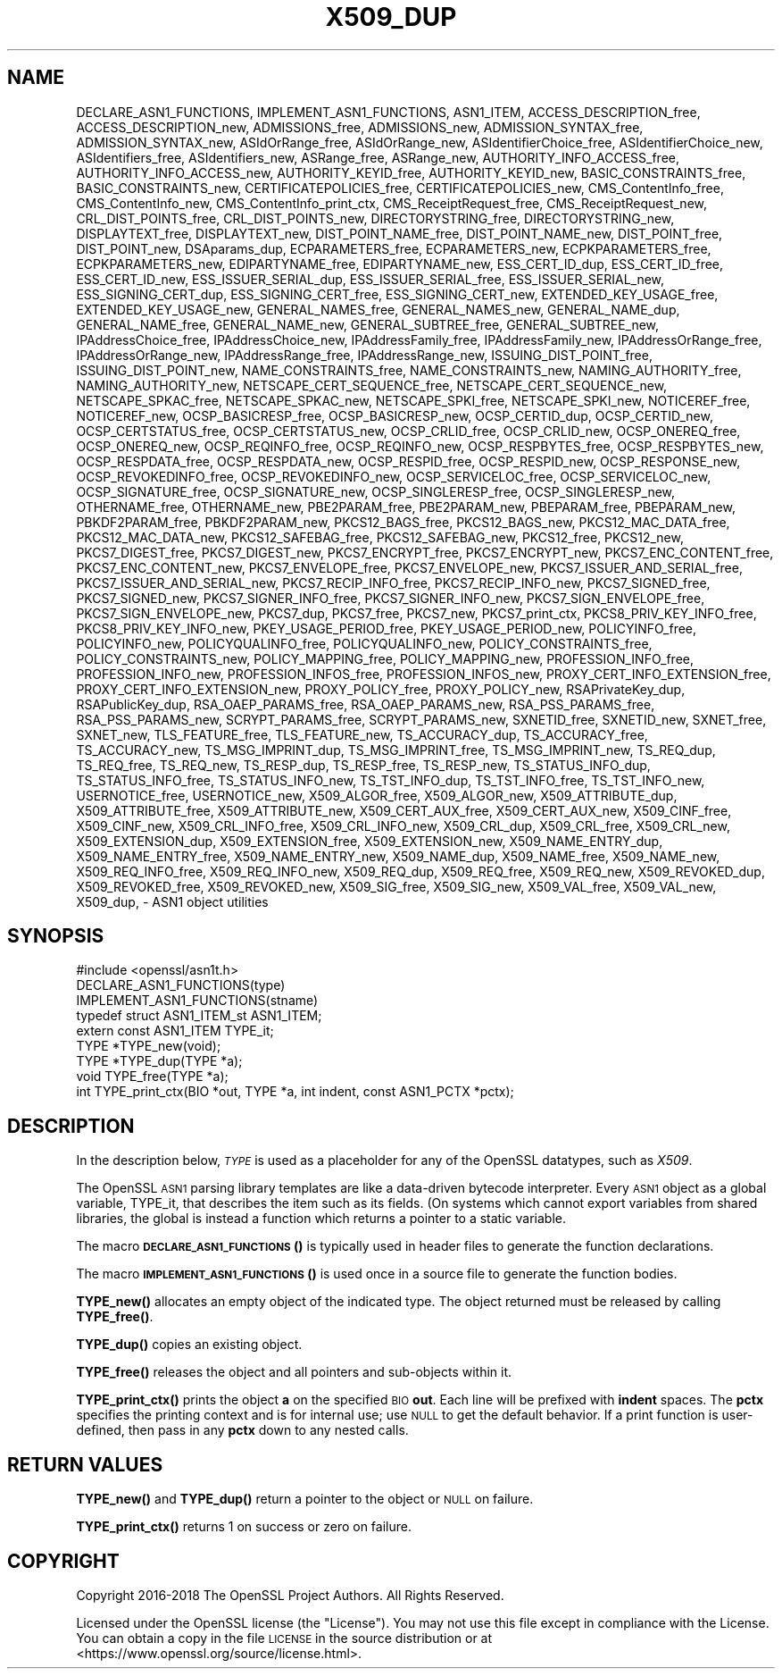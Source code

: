 .\" Automatically generated by Pod::Man 4.10 (Pod::Simple 3.35)
.\"
.\" Standard preamble:
.\" ========================================================================
.de Sp \" Vertical space (when we can't use .PP)
.if t .sp .5v
.if n .sp
..
.de Vb \" Begin verbatim text
.ft CW
.nf
.ne \\$1
..
.de Ve \" End verbatim text
.ft R
.fi
..
.\" Set up some character translations and predefined strings.  \*(-- will
.\" give an unbreakable dash, \*(PI will give pi, \*(L" will give a left
.\" double quote, and \*(R" will give a right double quote.  \*(C+ will
.\" give a nicer C++.  Capital omega is used to do unbreakable dashes and
.\" therefore won't be available.  \*(C` and \*(C' expand to `' in nroff,
.\" nothing in troff, for use with C<>.
.tr \(*W-
.ds C+ C\v'-.1v'\h'-1p'\s-2+\h'-1p'+\s0\v'.1v'\h'-1p'
.ie n \{\
.    ds -- \(*W-
.    ds PI pi
.    if (\n(.H=4u)&(1m=24u) .ds -- \(*W\h'-12u'\(*W\h'-12u'-\" diablo 10 pitch
.    if (\n(.H=4u)&(1m=20u) .ds -- \(*W\h'-12u'\(*W\h'-8u'-\"  diablo 12 pitch
.    ds L" ""
.    ds R" ""
.    ds C` ""
.    ds C' ""
'br\}
.el\{\
.    ds -- \|\(em\|
.    ds PI \(*p
.    ds L" ``
.    ds R" ''
.    ds C`
.    ds C'
'br\}
.\"
.\" Escape single quotes in literal strings from groff's Unicode transform.
.ie \n(.g .ds Aq \(aq
.el       .ds Aq '
.\"
.\" If the F register is >0, we'll generate index entries on stderr for
.\" titles (.TH), headers (.SH), subsections (.SS), items (.Ip), and index
.\" entries marked with X<> in POD.  Of course, you'll have to process the
.\" output yourself in some meaningful fashion.
.\"
.\" Avoid warning from groff about undefined register 'F'.
.de IX
..
.nr rF 0
.if \n(.g .if rF .nr rF 1
.if (\n(rF:(\n(.g==0)) \{\
.    if \nF \{\
.        de IX
.        tm Index:\\$1\t\\n%\t"\\$2"
..
.        if !\nF==2 \{\
.            nr % 0
.            nr F 2
.        \}
.    \}
.\}
.rr rF
.\"
.\" Accent mark definitions (@(#)ms.acc 1.5 88/02/08 SMI; from UCB 4.2).
.\" Fear.  Run.  Save yourself.  No user-serviceable parts.
.    \" fudge factors for nroff and troff
.if n \{\
.    ds #H 0
.    ds #V .8m
.    ds #F .3m
.    ds #[ \f1
.    ds #] \fP
.\}
.if t \{\
.    ds #H ((1u-(\\\\n(.fu%2u))*.13m)
.    ds #V .6m
.    ds #F 0
.    ds #[ \&
.    ds #] \&
.\}
.    \" simple accents for nroff and troff
.if n \{\
.    ds ' \&
.    ds ` \&
.    ds ^ \&
.    ds , \&
.    ds ~ ~
.    ds /
.\}
.if t \{\
.    ds ' \\k:\h'-(\\n(.wu*8/10-\*(#H)'\'\h"|\\n:u"
.    ds ` \\k:\h'-(\\n(.wu*8/10-\*(#H)'\`\h'|\\n:u'
.    ds ^ \\k:\h'-(\\n(.wu*10/11-\*(#H)'^\h'|\\n:u'
.    ds , \\k:\h'-(\\n(.wu*8/10)',\h'|\\n:u'
.    ds ~ \\k:\h'-(\\n(.wu-\*(#H-.1m)'~\h'|\\n:u'
.    ds / \\k:\h'-(\\n(.wu*8/10-\*(#H)'\z\(sl\h'|\\n:u'
.\}
.    \" troff and (daisy-wheel) nroff accents
.ds : \\k:\h'-(\\n(.wu*8/10-\*(#H+.1m+\*(#F)'\v'-\*(#V'\z.\h'.2m+\*(#F'.\h'|\\n:u'\v'\*(#V'
.ds 8 \h'\*(#H'\(*b\h'-\*(#H'
.ds o \\k:\h'-(\\n(.wu+\w'\(de'u-\*(#H)/2u'\v'-.3n'\*(#[\z\(de\v'.3n'\h'|\\n:u'\*(#]
.ds d- \h'\*(#H'\(pd\h'-\w'~'u'\v'-.25m'\f2\(hy\fP\v'.25m'\h'-\*(#H'
.ds D- D\\k:\h'-\w'D'u'\v'-.11m'\z\(hy\v'.11m'\h'|\\n:u'
.ds th \*(#[\v'.3m'\s+1I\s-1\v'-.3m'\h'-(\w'I'u*2/3)'\s-1o\s+1\*(#]
.ds Th \*(#[\s+2I\s-2\h'-\w'I'u*3/5'\v'-.3m'o\v'.3m'\*(#]
.ds ae a\h'-(\w'a'u*4/10)'e
.ds Ae A\h'-(\w'A'u*4/10)'E
.    \" corrections for vroff
.if v .ds ~ \\k:\h'-(\\n(.wu*9/10-\*(#H)'\s-2\u~\d\s+2\h'|\\n:u'
.if v .ds ^ \\k:\h'-(\\n(.wu*10/11-\*(#H)'\v'-.4m'^\v'.4m'\h'|\\n:u'
.    \" for low resolution devices (crt and lpr)
.if \n(.H>23 .if \n(.V>19 \
\{\
.    ds : e
.    ds 8 ss
.    ds o a
.    ds d- d\h'-1'\(ga
.    ds D- D\h'-1'\(hy
.    ds th \o'bp'
.    ds Th \o'LP'
.    ds ae ae
.    ds Ae AE
.\}
.rm #[ #] #H #V #F C
.\" ========================================================================
.\"
.IX Title "X509_DUP 3"
.TH X509_DUP 3 "2019-02-26" "1.1.1b" "OpenSSL"
.\" For nroff, turn off justification.  Always turn off hyphenation; it makes
.\" way too many mistakes in technical documents.
.if n .ad l
.nh
.SH "NAME"
DECLARE_ASN1_FUNCTIONS, IMPLEMENT_ASN1_FUNCTIONS, ASN1_ITEM, ACCESS_DESCRIPTION_free, ACCESS_DESCRIPTION_new, ADMISSIONS_free, ADMISSIONS_new, ADMISSION_SYNTAX_free, ADMISSION_SYNTAX_new, ASIdOrRange_free, ASIdOrRange_new, ASIdentifierChoice_free, ASIdentifierChoice_new, ASIdentifiers_free, ASIdentifiers_new, ASRange_free, ASRange_new, AUTHORITY_INFO_ACCESS_free, AUTHORITY_INFO_ACCESS_new, AUTHORITY_KEYID_free, AUTHORITY_KEYID_new, BASIC_CONSTRAINTS_free, BASIC_CONSTRAINTS_new, CERTIFICATEPOLICIES_free, CERTIFICATEPOLICIES_new, CMS_ContentInfo_free, CMS_ContentInfo_new, CMS_ContentInfo_print_ctx, CMS_ReceiptRequest_free, CMS_ReceiptRequest_new, CRL_DIST_POINTS_free, CRL_DIST_POINTS_new, DIRECTORYSTRING_free, DIRECTORYSTRING_new, DISPLAYTEXT_free, DISPLAYTEXT_new, DIST_POINT_NAME_free, DIST_POINT_NAME_new, DIST_POINT_free, DIST_POINT_new, DSAparams_dup, ECPARAMETERS_free, ECPARAMETERS_new, ECPKPARAMETERS_free, ECPKPARAMETERS_new, EDIPARTYNAME_free, EDIPARTYNAME_new, ESS_CERT_ID_dup, ESS_CERT_ID_free, ESS_CERT_ID_new, ESS_ISSUER_SERIAL_dup, ESS_ISSUER_SERIAL_free, ESS_ISSUER_SERIAL_new, ESS_SIGNING_CERT_dup, ESS_SIGNING_CERT_free, ESS_SIGNING_CERT_new, EXTENDED_KEY_USAGE_free, EXTENDED_KEY_USAGE_new, GENERAL_NAMES_free, GENERAL_NAMES_new, GENERAL_NAME_dup, GENERAL_NAME_free, GENERAL_NAME_new, GENERAL_SUBTREE_free, GENERAL_SUBTREE_new, IPAddressChoice_free, IPAddressChoice_new, IPAddressFamily_free, IPAddressFamily_new, IPAddressOrRange_free, IPAddressOrRange_new, IPAddressRange_free, IPAddressRange_new, ISSUING_DIST_POINT_free, ISSUING_DIST_POINT_new, NAME_CONSTRAINTS_free, NAME_CONSTRAINTS_new, NAMING_AUTHORITY_free, NAMING_AUTHORITY_new, NETSCAPE_CERT_SEQUENCE_free, NETSCAPE_CERT_SEQUENCE_new, NETSCAPE_SPKAC_free, NETSCAPE_SPKAC_new, NETSCAPE_SPKI_free, NETSCAPE_SPKI_new, NOTICEREF_free, NOTICEREF_new, OCSP_BASICRESP_free, OCSP_BASICRESP_new, OCSP_CERTID_dup, OCSP_CERTID_new, OCSP_CERTSTATUS_free, OCSP_CERTSTATUS_new, OCSP_CRLID_free, OCSP_CRLID_new, OCSP_ONEREQ_free, OCSP_ONEREQ_new, OCSP_REQINFO_free, OCSP_REQINFO_new, OCSP_RESPBYTES_free, OCSP_RESPBYTES_new, OCSP_RESPDATA_free, OCSP_RESPDATA_new, OCSP_RESPID_free, OCSP_RESPID_new, OCSP_RESPONSE_new, OCSP_REVOKEDINFO_free, OCSP_REVOKEDINFO_new, OCSP_SERVICELOC_free, OCSP_SERVICELOC_new, OCSP_SIGNATURE_free, OCSP_SIGNATURE_new, OCSP_SINGLERESP_free, OCSP_SINGLERESP_new, OTHERNAME_free, OTHERNAME_new, PBE2PARAM_free, PBE2PARAM_new, PBEPARAM_free, PBEPARAM_new, PBKDF2PARAM_free, PBKDF2PARAM_new, PKCS12_BAGS_free, PKCS12_BAGS_new, PKCS12_MAC_DATA_free, PKCS12_MAC_DATA_new, PKCS12_SAFEBAG_free, PKCS12_SAFEBAG_new, PKCS12_free, PKCS12_new, PKCS7_DIGEST_free, PKCS7_DIGEST_new, PKCS7_ENCRYPT_free, PKCS7_ENCRYPT_new, PKCS7_ENC_CONTENT_free, PKCS7_ENC_CONTENT_new, PKCS7_ENVELOPE_free, PKCS7_ENVELOPE_new, PKCS7_ISSUER_AND_SERIAL_free, PKCS7_ISSUER_AND_SERIAL_new, PKCS7_RECIP_INFO_free, PKCS7_RECIP_INFO_new, PKCS7_SIGNED_free, PKCS7_SIGNED_new, PKCS7_SIGNER_INFO_free, PKCS7_SIGNER_INFO_new, PKCS7_SIGN_ENVELOPE_free, PKCS7_SIGN_ENVELOPE_new, PKCS7_dup, PKCS7_free, PKCS7_new, PKCS7_print_ctx, PKCS8_PRIV_KEY_INFO_free, PKCS8_PRIV_KEY_INFO_new, PKEY_USAGE_PERIOD_free, PKEY_USAGE_PERIOD_new, POLICYINFO_free, POLICYINFO_new, POLICYQUALINFO_free, POLICYQUALINFO_new, POLICY_CONSTRAINTS_free, POLICY_CONSTRAINTS_new, POLICY_MAPPING_free, POLICY_MAPPING_new, PROFESSION_INFO_free, PROFESSION_INFO_new, PROFESSION_INFOS_free, PROFESSION_INFOS_new, PROXY_CERT_INFO_EXTENSION_free, PROXY_CERT_INFO_EXTENSION_new, PROXY_POLICY_free, PROXY_POLICY_new, RSAPrivateKey_dup, RSAPublicKey_dup, RSA_OAEP_PARAMS_free, RSA_OAEP_PARAMS_new, RSA_PSS_PARAMS_free, RSA_PSS_PARAMS_new, SCRYPT_PARAMS_free, SCRYPT_PARAMS_new, SXNETID_free, SXNETID_new, SXNET_free, SXNET_new, TLS_FEATURE_free, TLS_FEATURE_new, TS_ACCURACY_dup, TS_ACCURACY_free, TS_ACCURACY_new, TS_MSG_IMPRINT_dup, TS_MSG_IMPRINT_free, TS_MSG_IMPRINT_new, TS_REQ_dup, TS_REQ_free, TS_REQ_new, TS_RESP_dup, TS_RESP_free, TS_RESP_new, TS_STATUS_INFO_dup, TS_STATUS_INFO_free, TS_STATUS_INFO_new, TS_TST_INFO_dup, TS_TST_INFO_free, TS_TST_INFO_new, USERNOTICE_free, USERNOTICE_new, X509_ALGOR_free, X509_ALGOR_new, X509_ATTRIBUTE_dup, X509_ATTRIBUTE_free, X509_ATTRIBUTE_new, X509_CERT_AUX_free, X509_CERT_AUX_new, X509_CINF_free, X509_CINF_new, X509_CRL_INFO_free, X509_CRL_INFO_new, X509_CRL_dup, X509_CRL_free, X509_CRL_new, X509_EXTENSION_dup, X509_EXTENSION_free, X509_EXTENSION_new, X509_NAME_ENTRY_dup, X509_NAME_ENTRY_free, X509_NAME_ENTRY_new, X509_NAME_dup, X509_NAME_free, X509_NAME_new, X509_REQ_INFO_free, X509_REQ_INFO_new, X509_REQ_dup, X509_REQ_free, X509_REQ_new, X509_REVOKED_dup, X509_REVOKED_free, X509_REVOKED_new, X509_SIG_free, X509_SIG_new, X509_VAL_free, X509_VAL_new, X509_dup, \&\- ASN1 object utilities
.SH "SYNOPSIS"
.IX Header "SYNOPSIS"
.Vb 1
\& #include <openssl/asn1t.h>
\&
\& DECLARE_ASN1_FUNCTIONS(type)
\& IMPLEMENT_ASN1_FUNCTIONS(stname)
\&
\& typedef struct ASN1_ITEM_st ASN1_ITEM;
\&
\& extern const ASN1_ITEM TYPE_it;
\& TYPE *TYPE_new(void);
\& TYPE *TYPE_dup(TYPE *a);
\& void TYPE_free(TYPE *a);
\& int TYPE_print_ctx(BIO *out, TYPE *a, int indent, const ASN1_PCTX *pctx);
.Ve
.SH "DESCRIPTION"
.IX Header "DESCRIPTION"
In the description below, \fI\s-1TYPE\s0\fR is used
as a placeholder for any of the OpenSSL datatypes, such as \fIX509\fR.
.PP
The OpenSSL \s-1ASN1\s0 parsing library templates are like a data-driven bytecode
interpreter.
Every \s-1ASN1\s0 object as a global variable, TYPE_it, that describes the item
such as its fields.  (On systems which cannot export variables from shared
libraries, the global is instead a function which returns a pointer to a
static variable.
.PP
The macro \s-1\fBDECLARE_ASN1_FUNCTIONS\s0()\fR is typically used in header files
to generate the function declarations.
.PP
The macro \s-1\fBIMPLEMENT_ASN1_FUNCTIONS\s0()\fR is used once in a source file
to generate the function bodies.
.PP
\&\fBTYPE_new()\fR allocates an empty object of the indicated type.
The object returned must be released by calling \fBTYPE_free()\fR.
.PP
\&\fBTYPE_dup()\fR copies an existing object.
.PP
\&\fBTYPE_free()\fR releases the object and all pointers and sub-objects
within it.
.PP
\&\fBTYPE_print_ctx()\fR prints the object \fBa\fR on the specified \s-1BIO\s0 \fBout\fR.
Each line will be prefixed with \fBindent\fR spaces.
The \fBpctx\fR specifies the printing context and is for internal
use; use \s-1NULL\s0 to get the default behavior.  If a print function is
user-defined, then pass in any \fBpctx\fR down to any nested calls.
.SH "RETURN VALUES"
.IX Header "RETURN VALUES"
\&\fBTYPE_new()\fR and \fBTYPE_dup()\fR return a pointer to the object or \s-1NULL\s0 on failure.
.PP
\&\fBTYPE_print_ctx()\fR returns 1 on success or zero on failure.
.SH "COPYRIGHT"
.IX Header "COPYRIGHT"
Copyright 2016\-2018 The OpenSSL Project Authors. All Rights Reserved.
.PP
Licensed under the OpenSSL license (the \*(L"License\*(R").  You may not use
this file except in compliance with the License.  You can obtain a copy
in the file \s-1LICENSE\s0 in the source distribution or at
<https://www.openssl.org/source/license.html>.
